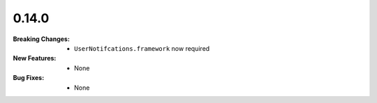 0.14.0
------
:Breaking Changes:
    * ``UserNotifcations.framework`` now required
:New Features:
    * None
:Bug Fixes:
    * None
